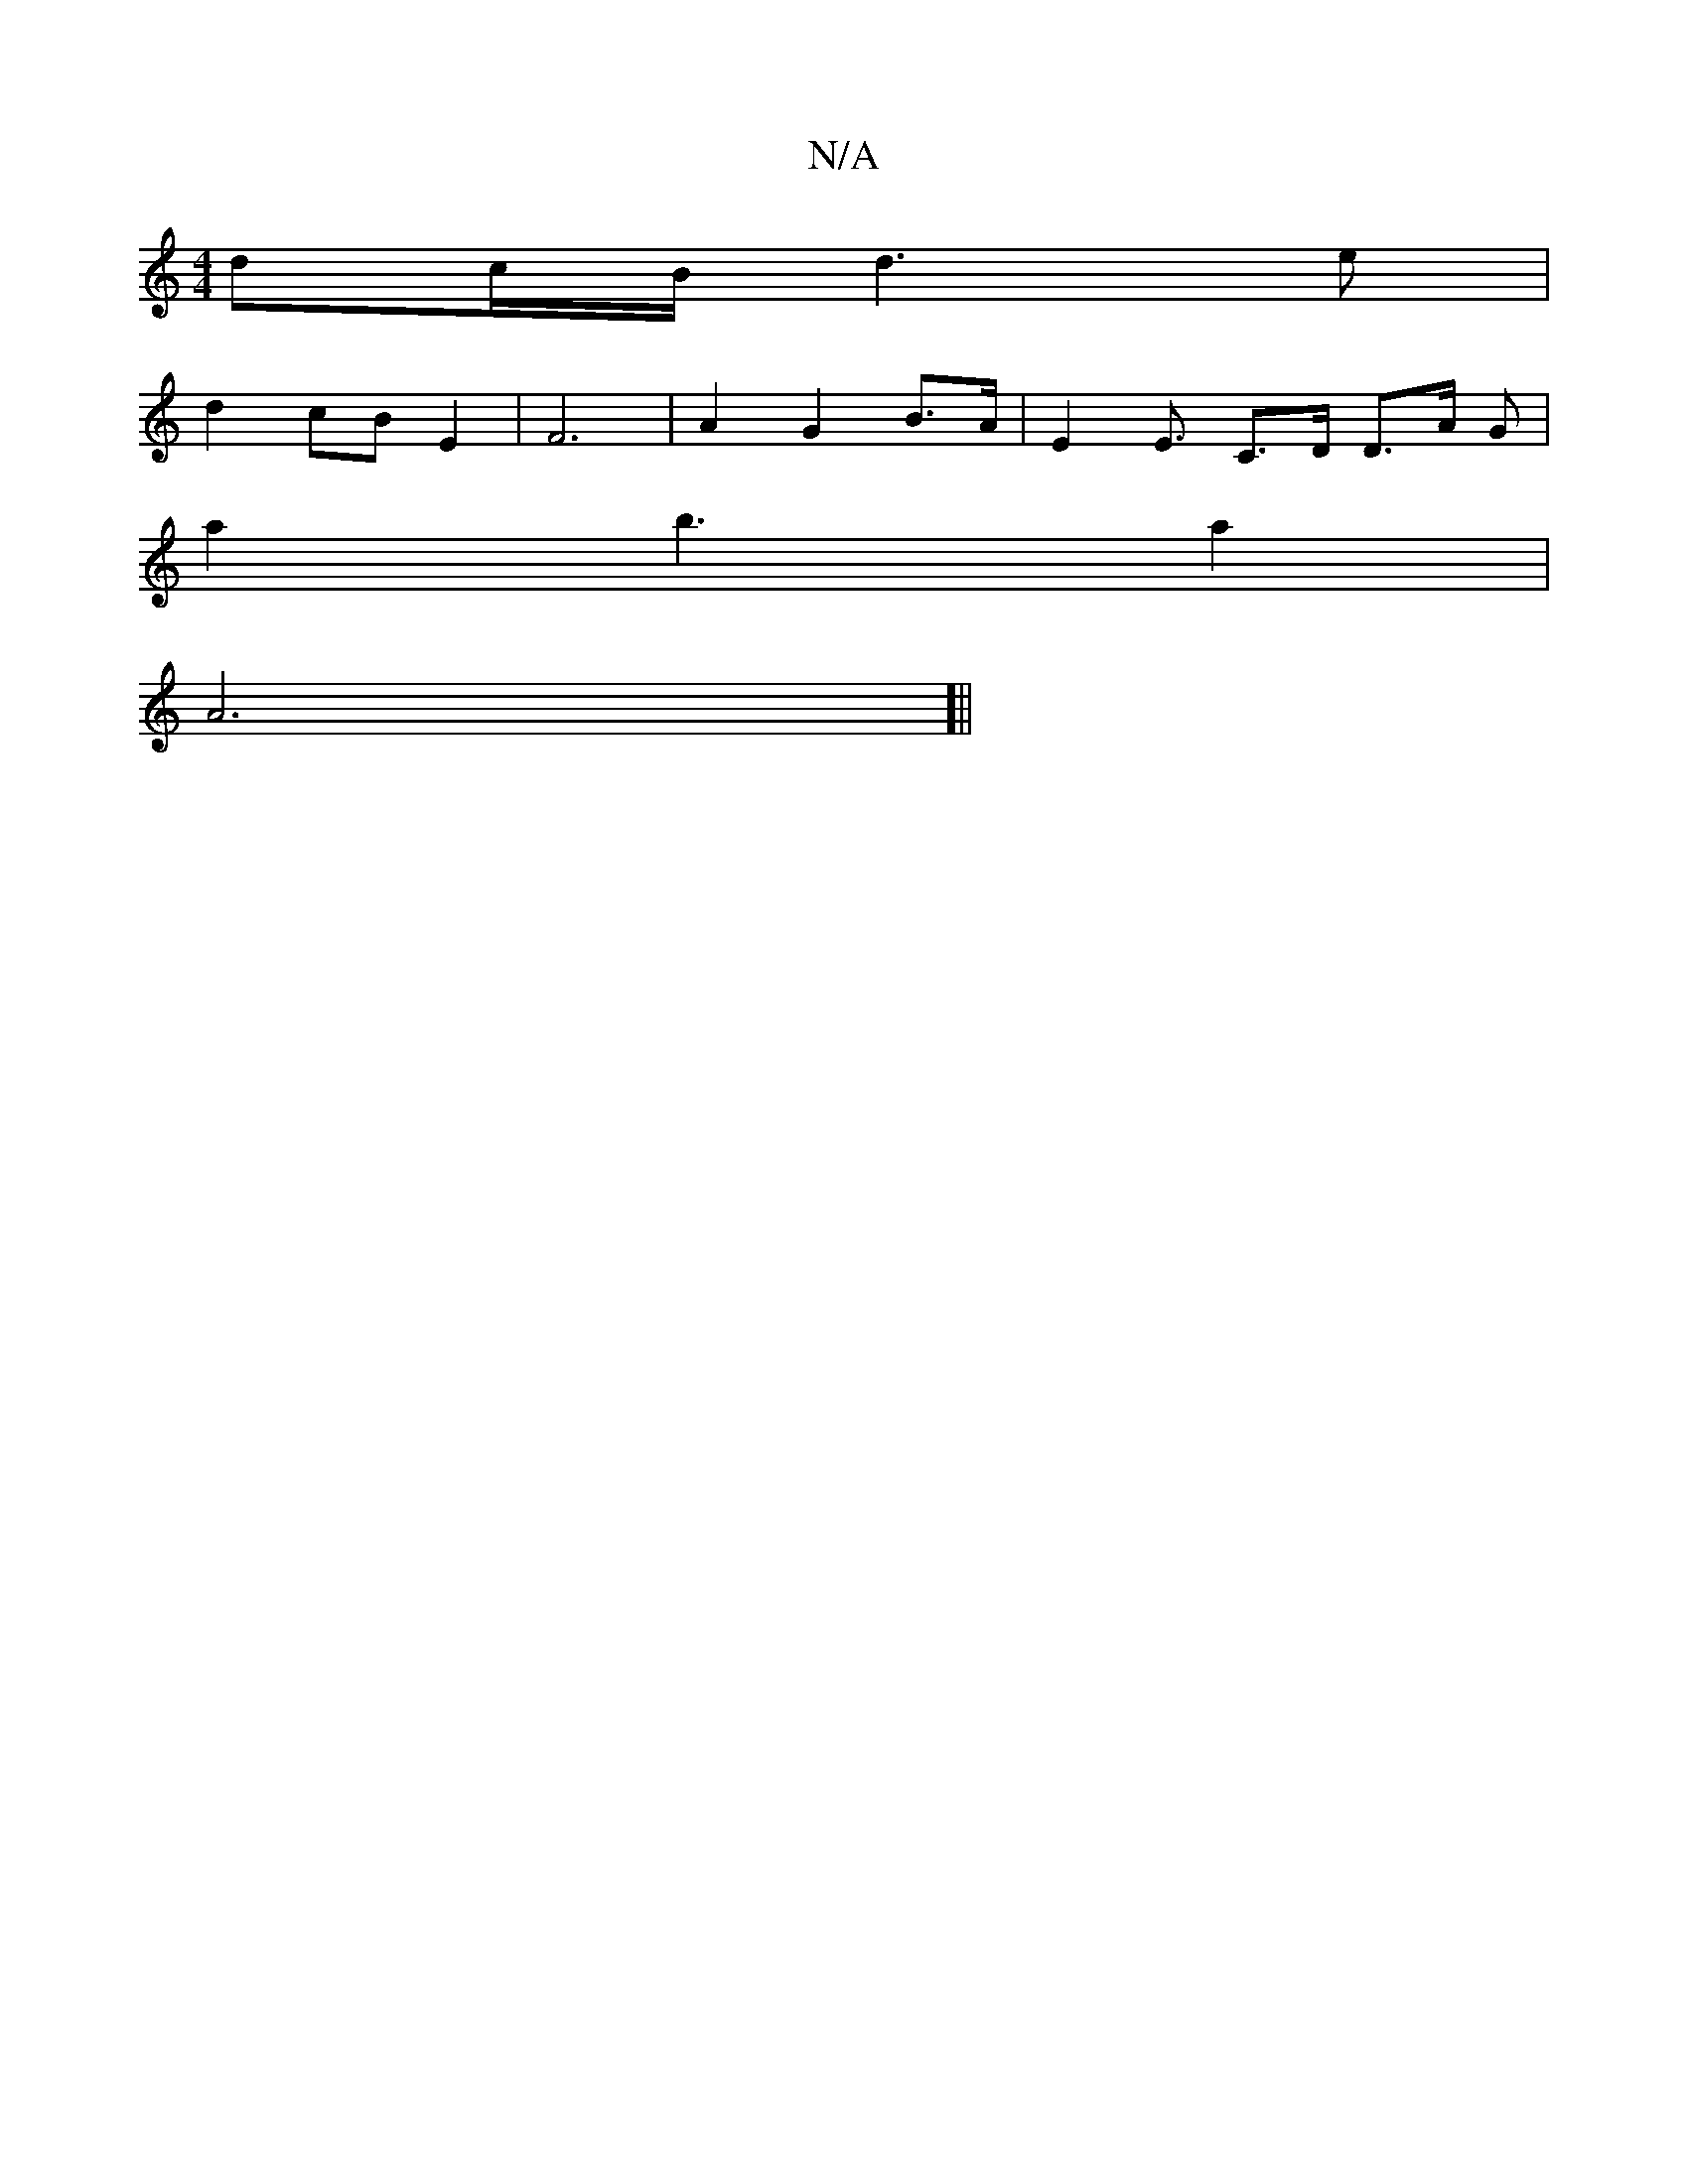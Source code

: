 X:1
T:N/A
M:4/4
R:N/A
K:Cmajor
/2 dc/B/ d3e|
d2 cB E2 | F6 | A2 G2 B>A | E2 E3/ C3/2D/2 D3/2A/2 G |
a2b3 a2|
[A6] [||

B|~A3 d3 ||
|: G4G2 ABAB | [G2c2d(B A>)B||
A3A A3/B/A/d/|1 G2(3Bcd |ed (3ddc E2 C3 :|2 G3- ^G2 F2 | G4 B>A | B2 